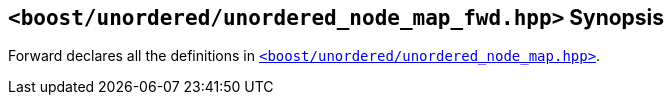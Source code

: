 [#header_unordered_node_map_fwd]
== `<boost/unordered/unordered_node_map_fwd.hpp>` Synopsis

:idprefix: header_unordered_node_map_fwd_

Forward declares all the definitions in
xref:reference/header_unordered_node_map.adoc[`<boost/unordered/unordered_node_map.hpp>`].

